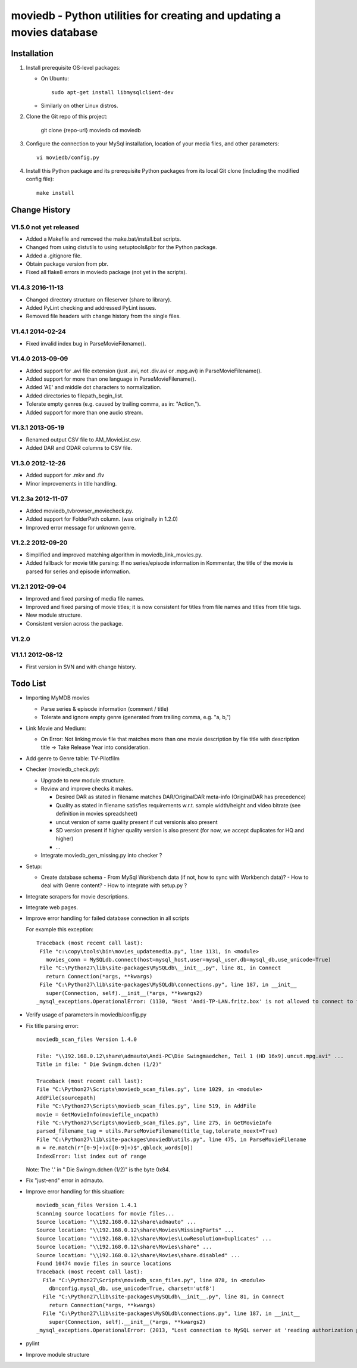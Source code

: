 moviedb - Python utilities for creating and updating a movies database
======================================================================

Installation
------------

1. Install prerequisite OS-level packages:

   * On Ubuntu::

         sudo apt-get install libmysqlclient-dev

   * Similarly on other Linux distros.

2. Clone the Git repo of this project:

       git clone {repo-url} moviedb
       cd moviedb

3. Configure the connection to your MySql installation, location of your media
   files, and other parameters::

       vi moviedb/config.py

4. Install this Python package and its prerequisite Python packages from its
   local Git clone (including the modified config file)::

       make install


Change History
--------------

V1.5.0 not yet released
~~~~~~~~~~~~~~~~~~~~~~~

* Added a Makefile and removed the make.bat/install.bat scripts.
* Changed from using distutils to using setuptools&pbr for the Python package.
* Added a .gitignore file.
* Obtain package version from pbr.
* Fixed all flake8 errors in moviedb package (not yet in the scripts).

V1.4.3 2016-11-13
~~~~~~~~~~~~~~~~~

* Changed directory structure on fileserver (share to library).
* Added PyLint checking and addressed PyLint issues.
* Removed file headers with change history from the single files.

V1.4.1 2014-02-24
~~~~~~~~~~~~~~~~~

* Fixed invalid index bug in ParseMovieFilename().

V1.4.0 2013-09-09
~~~~~~~~~~~~~~~~~

* Added support for .avi file extension (just .avi, not .div.avi or .mpg.avi)
  in ParseMovieFilename().
* Added support for more than one language in ParseMovieFilename().
* Added 'AE' and middle dot characters to normalization.
* Added directories to filepath_begin_list.
* Tolerate empty genres (e.g. caused by trailing comma, as in: "Action,").
* Added support for more than one audio stream.

V1.3.1 2013-05-19
~~~~~~~~~~~~~~~~~

* Renamed output CSV file to AM_MovieList.csv.
* Added DAR and ODAR columns to CSV file.

V1.3.0 2012-12-26
~~~~~~~~~~~~~~~~~

* Added support for .mkv and .flv
* Minor improvements in title handling.

V1.2.3a 2012-11-07
~~~~~~~~~~~~~~~~~~

* Added moviedb_tvbrowser_moviecheck.py.
* Added support for FolderPath column. (was originally in 1.2.0)
* Improved error message for unknown genre.

V1.2.2 2012-09-20
~~~~~~~~~~~~~~~~~

* Simplified and improved matching algorithm in moviedb_link_movies.py.
* Added fallback for movie title parsing: If no series/episode information in Kommentar,
  the title of the movie is parsed for series and episode information.

V1.2.1 2012-09-04
~~~~~~~~~~~~~~~~~

* Improved and fixed parsing of media file names.
* Improved and fixed parsing of movie titles; it is now consistent for titles
  from file names and titles from title tags.
* New module structure.
* Consistent version across the package.

V1.2.0
~~~~~~


V1.1.1 2012-08-12
~~~~~~~~~~~~~~~~~

* First version in SVN and with change history.


Todo List
---------

* Importing MyMDB movies

  - Parse series & episode information (comment / title)
  - Tolerate and ignore empty genre (generated from trailing comma, e.g. "a, b,")

* Link Movie and Medium:

  - On Error: Not linking movie file that matches more than one movie description by file title with description title
    -> Take Release Year into consideration.

* Add genre to Genre table: TV-Pilotfilm

* Checker (moviedb_check.py):

  - Upgrade to new module structure.
  - Review and improve checks it makes.

    - Desired DAR as stated in filename matches DAR/OriginalDAR meta-info (OriginalDAR has precedence)
    - Quality as stated in filename satisfies requirements w.r.t. sample width/height and video bitrate (see definition in movies spreadsheet)
    - uncut version of same quality present if cut versionis also present
    - SD version present if higher quality version is also present (for now, we accept duplicates for HQ and higher)
    - ...
  - Integrate moviedb_gen_missing.py into checker ?

* Setup:

  - Create database schema
    - From MySql Workbench data (if not, how to sync with Workbench data)?
    - How to deal with Genre content?
    - How to integrate with setup.py ?

* Integrate scrapers for movie descriptions.

* Integrate web pages.

* Improve error handling for failed database connection in all scripts

  For example this exception::

      Traceback (most recent call last):
       File "c:\copy\tools\bin\movies_updatemedia.py", line 1131, in <module>
         movies_conn = MySQLdb.connect(host=mysql_host,user=mysql_user,db=mysql_db,use_unicode=True)
       File "C:\Python27\lib\site-packages\MySQLdb\__init__.py", line 81, in Connect
         return Connection(*args, **kwargs)
       File "C:\Python27\lib\site-packages\MySQLdb\connections.py", line 187, in __init__
         super(Connection, self).__init__(*args, **kwargs2)
      _mysql_exceptions.OperationalError: (1130, "Host 'Andi-TP-LAN.fritz.box' is not allowed to connect to this MySQL server"

* Verify usage of parameters in moviedb/config.py

* Fix title parsing error::

      moviedb_scan_files Version 1.4.0

      File: "\\192.168.0.12\share\admauto\Andi-PC\Die Swingmaedchen, Teil 1 (HD 16x9).uncut.mpg.avi" ...
      Title in file: " Die Swingm.dchen (1/2)"

      Traceback (most recent call last):
      File "C:\Python27\Scripts\moviedb_scan_files.py", line 1029, in <module>
      AddFile(sourcepath)
      File "C:\Python27\Scripts\moviedb_scan_files.py", line 519, in AddFile
      movie = GetMovieInfo(moviefile_uncpath)
      File "C:\Python27\Scripts\moviedb_scan_files.py", line 275, in GetMovieInfo
      parsed_filename_tag = utils.ParseMovieFilename(title_tag,tolerate_noext=True)
      File "C:\Python27\lib\site-packages\moviedb\utils.py", line 475, in ParseMovieFilename
      m = re.match(r"[0-9]+)x([0-9]+)$",qblock_words[0])
      IndexError: list index out of range

  Note: The '.' in " Die Swingm.dchen (1/2)" is the byte 0x84.

* Fix "just-end" error in admauto.

* Improve error handling for this situation::

      moviedb_scan_files Version 1.4.1
      Scanning source locations for movie files...
      Source location: "\\192.168.0.12\share\admauto" ...
      Source location: "\\192.168.0.12\share\Movies\MissingParts" ...
      Source location: "\\192.168.0.12\share\Movies\LowResolution+Duplicates" ...
      Source location: "\\192.168.0.12\share\Movies\share" ...
      Source location: "\\192.168.0.12\share\Movies\share.disabled" ...
      Found 10474 movie files in source locations
      Traceback (most recent call last):
        File "C:\Python27\Scripts\moviedb_scan_files.py", line 878, in <module>
          db=config.mysql_db, use_unicode=True, charset='utf8')
        File "C:\Python27\lib\site-packages\MySQLdb\__init__.py", line 81, in Connect
          return Connection(*args, **kwargs)
        File "C:\Python27\lib\site-packages\MySQLdb\connections.py", line 187, in __init__
          super(Connection, self).__init__(*args, **kwargs2)
      _mysql_exceptions.OperationalError: (2013, "Lost connection to MySQL server at 'reading authorization packet', system error: 2")

* pylint

* Improve module structure
